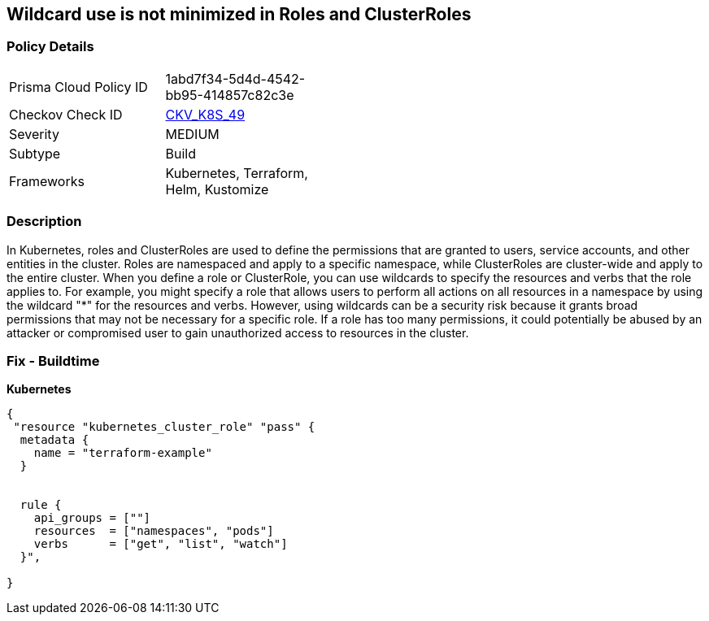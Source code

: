 == Wildcard use is not minimized in Roles and ClusterRoles
// Wildcard use not minimized in Roles and ClusterRoles

=== Policy Details 

[width=45%]
[cols="1,1"]
|=== 
|Prisma Cloud Policy ID 
| 1abd7f34-5d4d-4542-bb95-414857c82c3e

|Checkov Check ID 
| https://github.com/bridgecrewio/checkov/tree/master/checkov/terraform/checks/resource/kubernetes/WildcardRoles.py[CKV_K8S_49]

|Severity
|MEDIUM

|Subtype
|Build

|Frameworks
|Kubernetes, Terraform, Helm, Kustomize

|=== 



=== Description 


In Kubernetes, roles and ClusterRoles are used to define the permissions that are granted to users, service accounts, and other entities in the cluster.
Roles are namespaced and apply to a specific namespace, while ClusterRoles are cluster-wide and apply to the entire cluster.
When you define a role or ClusterRole, you can use wildcards to specify the resources and verbs that the role applies to.
For example, you might specify a role that allows users to perform all actions on all resources in a namespace by using the wildcard "*" for the resources and verbs.
However, using wildcards can be a security risk because it grants broad permissions that may not be necessary for a specific role.
If a role has too many permissions, it could potentially be abused by an attacker or compromised user to gain unauthorized access to resources in the cluster.

=== Fix - Buildtime


*Kubernetes* 




[source,go]
----
{
 "resource "kubernetes_cluster_role" "pass" {
  metadata {
    name = "terraform-example"
  }


  rule {
    api_groups = [""]
    resources  = ["namespaces", "pods"]
    verbs      = ["get", "list", "watch"]
  }",

}
----
----
